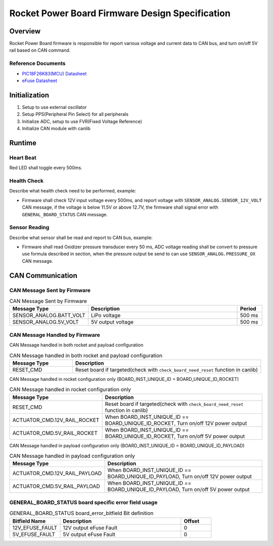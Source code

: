 ************************************************
Rocket Power Board Firmware Design Specification
************************************************

Overview
========

Rocket Power Board firmware is responsible for report various voltage and current data to CAN bus, and turn on/off 5V rail based on CAN command.

Reference Documents
-------------------

* `PIC18F26K83(MCU) Datasheet <https://ww1.microchip.com/downloads/en/DeviceDoc/40001943A.pdf>`_
* `eFuse Datasheet <https://www.ti.com/lit/ds/symlink/tps25947.pdf>`_

Initialization
==============

#. Setup to use external oscillator
#. Setup PPS(Peripheral Pin Select) for all peripherals
#. Initialize ADC, setup to use FVR(Fixed Voltage Reference)
#. Initialize CAN module with canlib

Runtime
=======

Heart Beat
----------

Red LED shall toggle every 500ms.

Health Check
------------

Describe what health check need to be performed, example:

* Firmware shall check 12V input voltage every 500ms, and report voltage with ``SENSOR_ANALOG.SENSOR_12V_VOLT`` CAN message, if the voltage is below 11.5V or above 12.7V, the firmware shall signal error with ``GENERAL_BOARD_STATUS`` CAN message.

Sensor Reading
--------------

Describe what sensor shall be read and report to CAN bus, example:

* Firmware shall read Oxidizer pressure transducer every 50 ms, ADC voltage reading shall be convert to pressure use formula described in section, when the pressure output be send to can use ``SENSOR_ANALOG.PRESSURE_OX`` CAN message.

CAN Communication
=================

CAN Message Sent by Firmware
----------------------------

.. list-table:: CAN Message Sent by Firmware
   :widths: 25 65 10
   :header-rows: 1

   * - Message Type
     - Description
     - Period
   * - SENSOR_ANALOG.BATT_VOLT
     - LiPo voltage
     - 500 ms
   * - SENSOR_ANALOG.5V_VOLT
     - 5V output voltage
     - 500 ms

CAN Message Handled by Firmware
-------------------------------

CAN Message handled in both rocket and payload configuration

.. list-table:: CAN Message handled in both rocket and payload configuration
   :widths: 25 75
   :header-rows: 1

   * - Message Type
     - Description
   * - RESET_CMD
     - Reset board if targeted(check with ``check_board_need_reset`` function in canlib)

CAN Message handled in rocket configuration only (BOARD_INST_UNIQUE_ID = BOARD_UNIQUE_ID_ROCKET)

.. list-table:: CAN Message handled in rocket configuration only
   :widths: 25 75
   :header-rows: 1

   * - Message Type
     - Description
   * - RESET_CMD
     - Reset board if targeted(check with ``check_board_need_reset`` function in canlib)
   * - ACTUATOR_CMD.12V_RAIL_ROCKET
     - When BOARD_INST_UNIQUE_ID == BOARD_UNIQUE_ID_ROCKET, Turn on/off 12V power output
   * - ACTUATOR_CMD.5V_RAIL_ROCKET
     - When BOARD_INST_UNIQUE_ID == BOARD_UNIQUE_ID_ROCKET, Turn on/off 5V power output

CAN Message handled in payload configuration only (BOARD_INST_UNIQUE_ID = BOARD_UNIQUE_ID_PAYLOAD)

.. list-table:: CAN Message handled in payload configuration only
   :widths: 25 75
   :header-rows: 1

   * - Message Type
     - Description
   * - ACTUATOR_CMD.12V_RAIL_PAYLOAD
     - When BOARD_INST_UNIQUE_ID == BOARD_UNIQUE_ID_PAYLOAD, Turn on/off 12V power output
   * - ACTUATOR_CMD.5V_RAIL_PAYLOAD
     - When BOARD_INST_UNIQUE_ID == BOARD_UNIQUE_ID_PAYLOAD, Turn on/off 5V power output

GENERAL_BOARD_STATUS board specific error field usage
-----------------------------------------------------

.. list-table:: GENERAL_BOARD_STATUS board_error_bitfield Bit definition
   :widths: 25 60 15
   :header-rows: 1

   * - Bitfield Name
     - Description
     - Offset
   * - 12V_EFUSE_FAULT
     - 12V output eFuse Fault
     - 0
   * - 5V_EFUSE_FAULT
     - 5V output eFuse Fault
     - 0
